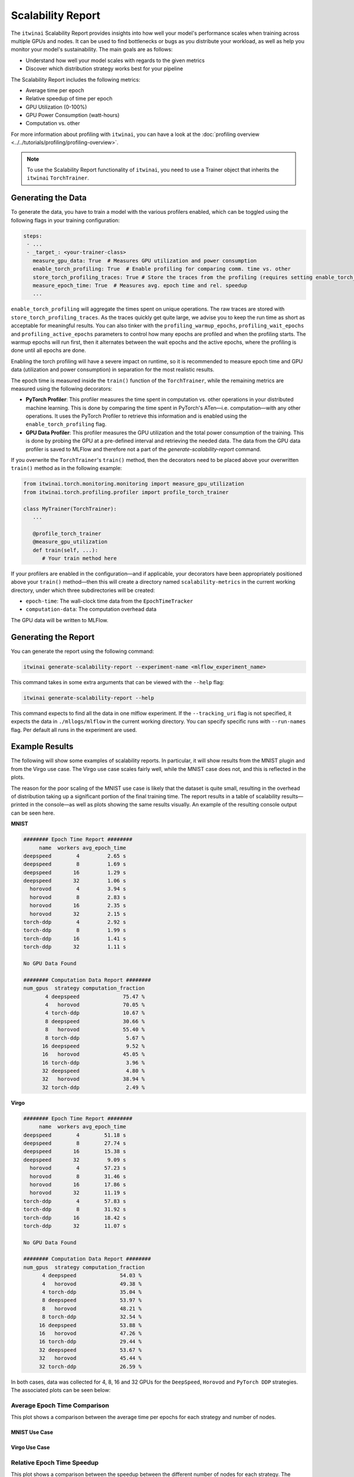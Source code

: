 Scalability Report
==================

The ``itwinai`` Scalability Report provides insights into how well your model's performance
scales when training across multiple GPUs and nodes. It can be used to find bottlenecks or bugs
as you distribute your workload, as well as help you monitor your model's sustainability. The
main goals are as follows:

- Understand how well your model scales with regards to the given metrics
- Discover which distribution strategy works best for your pipeline

The Scalability Report includes the following metrics: 

- Average time per epoch
- Relative speedup of time per epoch
- GPU Utilization (0-100%)
- GPU Power Consumption (watt-hours)
- Computation vs. other

For more information about profiling with ``itwinai``, you can have a look at the
:doc:`profiling overview <../../tutorials/profiling/profiling-overview>`.

.. note:: 

   To use the Scalability Report functionality of ``itwinai``, you need to use a Trainer object
   that inherits the ``itwinai`` ``TorchTrainer``. 

Generating the Data
-------------------

To generate the data, you have to train a model with the various profilers enabled,
which can be toggled using the following flags in your training configuration:

.. code-block:: yaml

   steps:
    - ...
    - _target_: <your-trainer-class>
      measure_gpu_data: True  # Measures GPU utilization and power consumption
      enable_torch_profiling: True  # Enable profiling for comparing comm. time vs. other
      store_torch_profiling_traces: True # Store the traces from the profiling (requires setting enable_torch_profiler to True)
      measure_epoch_time: True  # Measures avg. epoch time and rel. speedup
      ...

``enable_torch_profiling`` will aggregate the times spent on unique operations.
The raw traces are stored with ``store_torch_profiling_traces``. As the traces
quickly get quite large, we advise you to keep the run time as short as
acceptable for meaningful results. You can also tinker with the
``profiling_warmup_epochs``, ``profiling_wait_epochs`` and
``profiling_active_epochs`` parameters to control how many epochs are profiled
and when the profiling starts. The warmup epochs will run first, then it alternates
between the wait epochs and the active epochs, where the profiling is
done until all epochs are done.

Enabling the torch profiling will have a severe impact on runtime, so it is
recommended to measure epoch time and GPU data (utilization and power
consumption) in separation for the most realistic results.

The epoch time is measured inside the ``train()`` function of the
``TorchTrainer``, while the remaining metrics are measured using the following
decorators:

- **PyTorch Profiler**: This profiler measures the time spent in computation vs. other
  operations in your distributed machine learning. This is done by comparing the time spent in
  PyTorch's ATen—i.e. computation—with any other operations. It uses the PyTorch Profiler to
  retrieve this information and is enabled using the ``enable_torch_profiling`` flag.
- **GPU Data Profiler**: This profiler measures the GPU utilization and the total power
  consumption of the training. This is done by probing the GPU at a pre-defined interval and
  retrieving the needed data. The data from the GPU data profiler is saved to MLFlow and
  therefore not a part of the `generate-scalability-report` command.

If you overwrite the ``TorchTrainer``'s ``train()`` method, then the decorators need to
be placed above your overwritten ``train()`` method as in the following example:

.. code-block:: python
   
  from itwinai.torch.monitoring.monitoring import measure_gpu_utilization
  from itwinai.torch.profiling.profiler import profile_torch_trainer

  class MyTrainer(TorchTrainer):
     ...

     @profile_torch_trainer
     @measure_gpu_utilization
     def train(self, ...):
        # Your train method here

If your profilers are enabled in the configuration—and if applicable, your decorators have been
appropriately positioned above your ``train()`` method—then this will create a directory named
``scalability-metrics`` in the current working directory, under which three subdirectories will
be created: 

- ``epoch-time``: The wall-clock time data from the ``EpochTimeTracker``
- ``computation-data``: The computation overhead data

The GPU data will be written to MLFlow. 

Generating the Report
---------------------

You can generate the report using the following command: 

.. code-block:: bash

   itwinai generate-scalability-report --experiment-name <mlflow_experiment_name>

This command takes in some extra arguments that can be viewed with the ``--help`` flag:

.. code-block:: bash

   itwinai generate-scalability-report --help

This command expects to find all the data in one mlflow experiment.
If the ``--tracking_uri`` flag is not specified, it expects the data in ``./mllogs/mlflow`` in
the current working directory. 
You can specify specific runs with ``--run-names`` flag. Per default all runs in the experiment
are used.

Example Results
---------------

The following will show some examples of scalability reports. In particular, it will show
results from the MNIST plugin and from the Virgo use case. The Virgo use case scales fairly
well, while the MNIST case does not, and this is reflected in the plots. 

The reason for the poor scaling of the MNIST use case is likely that the dataset is quite
small, resulting in the overhead of distribution taking up a significant portion of the final
training time. The report results in a table of scalability results—printed in the console—as
well as plots showing the same results visually. An example of the resulting console output can
be seen here.

**MNIST**

.. code-block::

  ######## Epoch Time Report ########
       name  workers avg_epoch_time
  deepspeed        4         2.65 s
  deepspeed        8         1.69 s
  deepspeed       16         1.29 s
  deepspeed       32         1.06 s
    horovod        4         3.94 s
    horovod        8         2.83 s
    horovod       16         2.35 s
    horovod       32         2.15 s
  torch-ddp        4         2.92 s
  torch-ddp        8         1.99 s
  torch-ddp       16         1.41 s
  torch-ddp       32         1.11 s

  No GPU Data Found

  ######## Computation Data Report ########
  num_gpus  strategy computation_fraction
         4 deepspeed              75.47 %
         4   horovod              70.05 %
         4 torch-ddp              10.67 %
         8 deepspeed              30.66 %
         8   horovod              55.40 %
         8 torch-ddp               5.67 %
        16 deepspeed               9.52 %
        16   horovod              45.05 %
        16 torch-ddp               3.96 %
        32 deepspeed               4.80 %
        32   horovod              38.94 %
        32 torch-ddp               2.49 %

**Virgo**

.. code-block::

  ######## Epoch Time Report ########
       name  workers avg_epoch_time
  deepspeed        4        51.18 s
  deepspeed        8        27.74 s
  deepspeed       16        15.38 s
  deepspeed       32         9.09 s
    horovod        4        57.23 s
    horovod        8        31.46 s
    horovod       16        17.86 s
    horovod       32        11.19 s
  torch-ddp        4        57.83 s
  torch-ddp        8        31.92 s
  torch-ddp       16        18.42 s
  torch-ddp       32        11.07 s

  No GPU Data Found

  ######## Computation Data Report ########
  num_gpus  strategy computation_fraction
        4 deepspeed              54.03 %
        4   horovod              49.38 %
        4 torch-ddp              35.04 %
        8 deepspeed              53.97 %
        8   horovod              48.21 %
        8 torch-ddp              32.54 %
       16 deepspeed              53.88 %
       16   horovod              47.26 %
       16 torch-ddp              29.44 %
       32 deepspeed              53.67 %
       32   horovod              45.44 %
       32 torch-ddp              26.59 %

In both cases, data was collected for 4, 8, 16 and 32 GPUs for the ``DeepSpeed``, ``Horovod``
and ``PyTorch DDP`` strategies. The associated plots can be seen below: 


Average Epoch Time Comparison
~~~~~~~~~~~~~~~~~~~~~~~~~~~~~
This plot shows a comparison between the average time per epochs for each strategy and number
of nodes. 

MNIST Use Case
^^^^^^^^^^^^^^

.. image:: ../../images/scalability-plots/mnist/absolute_epoch_time.svg

Virgo Use Case
^^^^^^^^^^^^^^

.. image:: ../../images/scalability-plots/virgo/absolute_epoch_time.svg

Relative Epoch Time Speedup
~~~~~~~~~~~~~~~~~~~~~~~~~~~
This plot shows a comparison between the speedup between the different number of nodes for each
strategy. The speedup is calculated using the lowest number of nodes as a baseline. 

MNIST Use Case
^^^^^^^^^^^^^^

.. image:: ../../images/scalability-plots/mnist/relative_epoch_time_speedup.svg

Virgo Use Case
^^^^^^^^^^^^^^

.. image:: ../../images/scalability-plots/virgo/relative_epoch_time_speedup.svg

Computation vs other
~~~~~~~~~~~~~~~~~~~~~~~~~~~~
This plot shows how much of the GPU time is spent doing computation compared to other
operations, for each strategy and number of nodes. The colored area represents computation and
the shaded area represents other operations, e.g. communication. For each strategy, the columns
are normalized to be between 0.0 and 1.0. 

MNIST Use Case
^^^^^^^^^^^^^^

.. image:: ../../images/scalability-plots/mnist/computation_vs_other_plot.svg

Virgo Use Case
^^^^^^^^^^^^^^

.. image:: ../../images/scalability-plots/virgo/computation_vs_other_plot.svg
